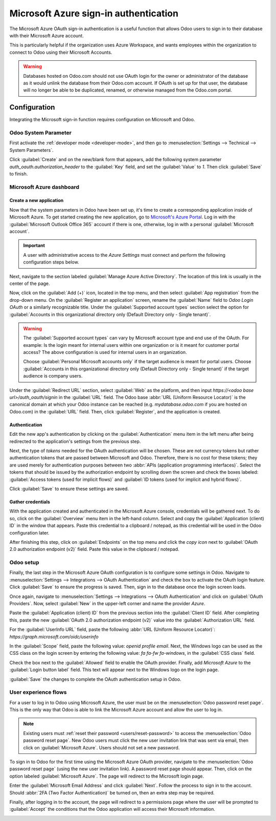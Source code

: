 ======================================
Microsoft Azure sign-in authentication
======================================

The Microsoft Azure OAuth sign-in authentication is a useful function that allows Odoo users to sign
in to their database with their Microsoft Azure account.

This is particularly helpful if the organization uses Azure Workspace, and wants employees within
the organization to connect to Odoo using their Microsoft Accounts.

.. warning::
   Databases hosted on Odoo.com should not use OAuth login for the owner or administrator of the
   database as it would unlink the database from their Odoo.com account. If OAuth is set up for that
   user, the database will no longer be able to be duplicated, renamed, or otherwise managed from
   the Odoo.com portal.


.. seealso::
   - :doc:`../../productivity/calendar/outlook`
   - :doc:`/administration/maintain/azure_oauth`

Configuration
=============

Integrating the Microsoft sign-in function requires configuration on Microsoft and Odoo.

Odoo System Parameter
---------------------

First activate the :ref:`developer mode <developer-mode>`, and then go to :menuselection:`Settings
--> Technical --> System Parameters`.

Click :guilabel:`Create` and on the new/blank form that appears, add the following system parameter
`auth_oauth.authorization_header` to the :guilabel:`Key` field, and set the :guilabel:`Value` to
`1`. Then click :guilabel:`Save` to finish.

Microsoft Azure dashboard
-------------------------

Create a new application
~~~~~~~~~~~~~~~~~~~~~~~~

Now that the system parameters in Odoo have been set up, it's time to create a corresponding
application inside of Microsoft Azure. To get started creating the new application, go to
`Microsoft's Azure Portal <https://portal.azure.com/>`_. Log in with the :guilabel:`Microsoft
Outlook Office 365` account if there is one, otherwise, log in with a personal :guilabel:`Microsoft
account`.

.. important::
   A user with administrative access to the *Azure Settings* must connect and perform the following
   configuration steps below.

Next, navigate to the section labeled :guilabel:`Manage Azure Active Directory`. The location of
this link is usually in the center of the page.

Now, click on the :guilabel:`Add (+)` icon, located in the top menu, and then select :guilabel:`App
registration` from the drop-down menu. On the :guilabel:`Register an application` screen, rename the
:guilabel:`Name` field to `Odoo Login OAuth` or a similarly recognizable title. Under the
:guilabel:`Supported account types` section select the option for :guilabel:`Accounts in this
organizational directory only (Default Directory only - Single tenant)`.

.. warning::
   The :guilabel:`Supported account types` can vary by Microsoft account type and end use of the
   OAuth. For example: Is the login meant for internal users within one organization or is it meant
   for customer portal access? The above configuration is used for internal users in an
   organization.

   Choose :guilabel:`Personal Microsoft accounts only` if the target audience is meant for portal
   users. Choose :guilabel:`Accounts in this organizational directory only (Default Directory only -
   Single tenant)` if the target audience is company users.

Under the :guilabel:`Redirect URL` section, select :guilabel:`Web` as the platform, and then input
`https://<odoo base url>/auth_oauth/signin` in the :guilabel:`URL` field. The Odoo base :abbr:`URL
(Uniform Resource Locator)` is the canonical domain at which your Odoo instance can be reached (e.g.
*mydatabase.odoo.com* if you are hosted on Odoo.com) in the :guilabel:`URL` field. Then, click
:guilabel:`Register`, and the application is created.

Authentication
~~~~~~~~~~~~~~

Edit the new app's authentication by clicking on the :guilabel:`Authentication` menu item in the
left menu after being redirected to the application's settings from the previous step.

Next, the type of *tokens* needed for the OAuth authentication will be chosen. These are not
currency tokens but rather authentication tokens that are passed between Microsoft and Odoo.
Therefore, there is no cost for these tokens; they are used merely for authentication purposes
between two :abbr:`APIs (application programming interfaces)`. Select the tokens that should be
issued by the authorization endpoint by scrolling down the screen and check the boxes labeled:
:guilabel:`Access tokens (used for implicit flows)` and :guilabel:`ID tokens (used for implicit and
hybrid flows)`.

.. image:: azure/authentication-tokens.png
   :align: center
   :alt: Authentication settings and endpoint tokens.

Click :guilabel:`Save` to ensure these settings are saved.

Gather credentials
~~~~~~~~~~~~~~~~~~

With the application created and authenticated in the Microsoft Azure console, credentials will be
gathered next. To do so, click on the :guilabel:`Overview` menu item in the left-hand column. Select
and copy the :guilabel:`Application (client) ID` in the window that appears. Paste this credential
to a clipboard / notepad, as this credential will be used in the Odoo configuration later.

After finishing this step, click on :guilabel:`Endpoints` on the top menu and click the *copy icon*
next to :guilabel:`OAuth 2.0 authorization endpoint (v2)` field. Paste this value in the clipboard /
notepad.

.. image:: azure/overview-azure-app.png
   :align: center
   :alt: Application ID and OAuth 2.0 authorization endpoint (v2) credentials.

Odoo setup
----------

Finally, the last step in the Microsoft Azure OAuth configuration is to configure some settings in
Odoo. Navigate to :menuselection:`Settings --> Integrations --> OAuth Authentication` and check the
box to activate the OAuth login feature. Click :guilabel:`Save` to ensure the progress is saved.
Then, sign in to the database once the login screen loads.

Once again, navigate to :menuselection:`Settings --> Integrations --> OAuth Authentication` and
click on :guilabel:`OAuth Providers`. Now, select :guilabel:`New` in the upper-left corner and name
the provider `Azure`.

Paste the :guilabel:`Application (client) ID` from the previous section into the :guilabel:`Client
ID` field. After completing this, paste the new :guilabel:`OAuth 2.0 authorization endpoint (v2)`
value into the :guilabel:`Authorization URL` field.

For the :guilabel:`UserInfo URL` field, paste the following :abbr:`URL (Uniform Resource Locator)`:
`https://graph.microsoft.com/oidc/userinfo`

In the :guilabel:`Scope` field, paste the following value: `openid profile email`. Next, the Windows
logo can be used as the CSS class on the login screen by entering the following value: `fa fa-fw
fa-windows`, in the :guilabel:`CSS class` field.

Check the box next to the :guilabel:`Allowed` field to enable the OAuth provider. Finally, add
`Microsoft Azure` to the :guilabel:`Login button label` field. This text will appear next to the
Windows logo on the login page.

.. image:: azure/odoo-provider-settings.png
   :align: center
   :alt: Odoo provider setup in the Settings application.

:guilabel:`Save` the changes to complete the OAuth authentication setup in Odoo.

User experience flows
---------------------

For a user to log in to Odoo using Microsoft Azure, the user must be on the :menuselection:`Odoo
password reset page`. This is the only way that Odoo is able to link the Microsoft Azure account and
allow the user to log in.

.. note::
   Existing users must :ref:`reset their password <users/reset-password>` to access the
   :menuselection:`Odoo password reset page`. New Odoo users must click the new user invitation link
   that was sent via email, then click on :guilabel:`Microsoft Azure`. Users should not set a new
   password.

To sign in to Odoo for the first time using the Microsoft Azure OAuth provider, navigate to the
:menuselection:`Odoo password reset page` (using the new user invitation link). A password reset
page should appear. Then, click on the option labeled :guilabel:`Microsoft Azure`. The page will
redirect to the Microsoft login page.

.. image:: azure/odoo-login.png
   :align: center
   :alt: Microsoft Outlook login page.

Enter the :guilabel:`Microsoft Email Address` and click :guilabel:`Next`. Follow the process to sign
in to the account. Should :abbr:`2FA (Two Factor Authentication)` be turned on, then an extra step
may be required.

.. image:: azure/login-next.png
   :align: center
   :alt: Enter Microsoft login credentials.

Finally, after logging in to the account, the page will redirect to a permissions page where the
user will be prompted to :guilabel:`Accept` the conditions that the Odoo application will access
their Microsoft information.

.. image:: azure/accept-access.png
   :align: center
   :alt: Accept Microsoft conditions for permission access to your account information.
